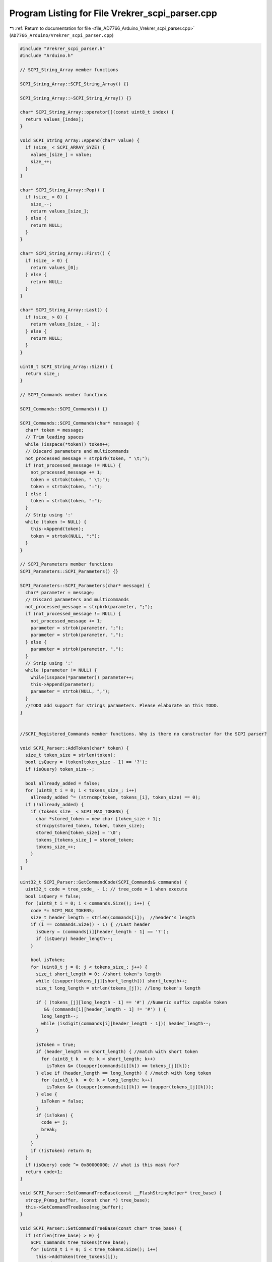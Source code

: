 
.. _program_listing_file_AD7766_Arduino_Vrekrer_scpi_parser.cpp:

Program Listing for File Vrekrer_scpi_parser.cpp
================================================

|exhale_lsh| :ref:`Return to documentation for file <file_AD7766_Arduino_Vrekrer_scpi_parser.cpp>` (``AD7766_Arduino/Vrekrer_scpi_parser.cpp``)

.. |exhale_lsh| unicode:: U+021B0 .. UPWARDS ARROW WITH TIP LEFTWARDS

.. code-block:: cpp

   #include "Vrekrer_scpi_parser.h"
   #include "Arduino.h"
   
   // SCPI_String_Array member functions
   
   SCPI_String_Array::SCPI_String_Array() {}
   
   SCPI_String_Array::~SCPI_String_Array() {}
   
   char* SCPI_String_Array::operator[](const uint8_t index) {
     return values_[index];
   }
   
   void SCPI_String_Array::Append(char* value) {
     if (size_ < SCPI_ARRAY_SYZE) {
       values_[size_] = value;
       size_++;
     }
   }
   
   char* SCPI_String_Array::Pop() {
     if (size_ > 0) {
       size_--;
       return values_[size_];
     } else {
       return NULL;
     }
   }
   
   char* SCPI_String_Array::First() {
     if (size_ > 0) {
       return values_[0];
     } else {
       return NULL;
     }
   }
   
   char* SCPI_String_Array::Last() {
     if (size_ > 0) {
       return values_[size_ - 1];
     } else {
       return NULL;
     }
   }
   
   uint8_t SCPI_String_Array::Size() {
     return size_;
   }
   
   // SCPI_Commands member functions
   
   SCPI_Commands::SCPI_Commands() {}
   
   SCPI_Commands::SCPI_Commands(char* message) {
     char* token = message;
     // Trim leading spaces
     while (isspace(*token)) token++;
     // Discard parameters and multicommands
     not_processed_message = strpbrk(token, " \t;");
     if (not_processed_message != NULL) {
       not_processed_message += 1;
       token = strtok(token, " \t;");
       token = strtok(token, ":");
     } else {
       token = strtok(token, ":");
     }
     // Strip using ':'
     while (token != NULL) {
       this->Append(token);
       token = strtok(NULL, ":");
     }
   }
   
   // SCPI_Parameters member functions
   SCPI_Parameters::SCPI_Parameters() {}
   
   SCPI_Parameters::SCPI_Parameters(char* message) {
     char* parameter = message;
     // Discard parameters and multicommands
     not_processed_message = strpbrk(parameter, ";");
     if (not_processed_message != NULL) {
       not_processed_message += 1;
       parameter = strtok(parameter, ";");
       parameter = strtok(parameter, ",");
     } else {
       parameter = strtok(parameter, ",");
     }
     // Strip using ':'
     while (parameter != NULL) {
       while(isspace(*parameter)) parameter++;
       this->Append(parameter);
       parameter = strtok(NULL, ",");
     }
     //TODO add support for strings parameters. Please elaborate on this TODO.
   }
   
   
   //SCPI_Registered_Commands member functions. Why is there no constructor for the SCPI parser?
   
   void SCPI_Parser::AddToken(char* token) {
     size_t token_size = strlen(token);
     bool isQuery = (token[token_size - 1] == '?'); 
     if (isQuery) token_size--;
   
     bool allready_added = false;
     for (uint8_t i = 0; i < tokens_size_; i++)
       allready_added ^= (strncmp(token, tokens_[i], token_size) == 0);
     if (!allready_added) {
       if (tokens_size_ < SCPI_MAX_TOKENS) {
         char *stored_token = new char [token_size + 1];
         strncpy(stored_token, token, token_size);
         stored_token[token_size] = '\0';
         tokens_[tokens_size_] = stored_token;
         tokens_size_++;
       }
     }
   }
   
   uint32_t SCPI_Parser::GetCommandCode(SCPI_Commands& commands) {
     uint32_t code = tree_code_ - 1; // tree_code = 1 when execute
     bool isQuery = false;
     for (uint8_t i = 0; i < commands.Size(); i++) {
       code *= SCPI_MAX_TOKENS;
       size_t header_length = strlen(commands[i]);  //header's length
       if (i == commands.Size() - 1) { //Last header
         isQuery = (commands[i][header_length - 1] == '?');
         if (isQuery) header_length--;
       }
       
       bool isToken;
       for (uint8_t j = 0; j < tokens_size_; j++) {
         size_t short_length = 0; //short token's length
         while (isupper(tokens_[j][short_length])) short_length++;
         size_t long_length = strlen(tokens_[j]); //long token's length
   
         if ( (tokens_[j][long_length - 1] == '#') //Numeric suffix capable token
            && (commands[i][header_length - 1] != '#') ) {
           long_length--;
           while (isdigit(commands[i][header_length - 1])) header_length--;
         }
   
         isToken = true;
         if (header_length == short_length) { //match with short token
           for (uint8_t k  = 0; k < short_length; k++)
             isToken &= (toupper(commands[i][k]) == tokens_[j][k]);
         } else if (header_length == long_length) { //match with long token
           for (uint8_t k  = 0; k < long_length; k++)
             isToken &= (toupper(commands[i][k]) == toupper(tokens_[j][k]));
         } else {
           isToken = false;
         }
         if (isToken) {
           code += j;
           break;
         }
       }
       if (!isToken) return 0;
     }
     if (isQuery) code ^= 0x80000000; // what is this mask for?
     return code+1;
   }
   
   void SCPI_Parser::SetCommandTreeBase(const __FlashStringHelper* tree_base) {
     strcpy_P(msg_buffer, (const char *) tree_base);
     this->SetCommandTreeBase(msg_buffer);
   }
   
   void SCPI_Parser::SetCommandTreeBase(const char* tree_base) {
     if (strlen(tree_base) > 0) {
       SCPI_Commands tree_tokens(tree_base);
       for (uint8_t i = 0; i < tree_tokens.Size(); i++)
         this->AddToken(tree_tokens[i]);
       tree_code_ = 1;
       tree_code_ = this->GetCommandCode(tree_tokens);
     } else {
       tree_code_ = 1;
     }
   }
   
   void SCPI_Parser::RegisterCommand(const __FlashStringHelper* command, SCPI_caller_t caller) {
     strcpy_P(msg_buffer, (const char *) command);
     this->RegisterCommand(msg_buffer, caller);
   }
   
   void SCPI_Parser::RegisterCommand(const char* command, SCPI_caller_t caller) {
     SCPI_Commands command_tokens(command);
     for (uint8_t i = 0; i < command_tokens.Size(); i++)
       this->AddToken(command_tokens[i]);
     uint32_t code = this->GetCommandCode(command_tokens);
     valid_codes_[codes_size_] = code;
     callers_[codes_size_] = caller;
     codes_size_++;
   }
   
   void SCPI_Parser::Execute(char* message, Stream &interface) {
     tree_code_ = 1;
     SCPI_Commands commands(message);
     SCPI_Parameters parameters(commands.not_processed_message);
     uint32_t code = this->GetCommandCode(commands);
     for (uint8_t i = 0; i < codes_size_; i++)
       if (valid_codes_[i] == code)
         (*callers_[i])(commands, parameters, interface);
   }
   
   char* SCPI_Parser::GetMessage(Stream& interface, char* term_chars) {
     uint8_t msg_counter = 0;
     msg_buffer[msg_counter] = '\0';
   
     bool continous_data = false;
     unsigned long last_data_millis = millis();
     do {
       if (interface.available()) {
           continous_data = true;
           last_data_millis = millis();
           msg_buffer[msg_counter] =  interface.read();
   
           //TODO check msg_counter overflow
           ++msg_counter;
           msg_buffer[msg_counter] = '\0';
   
           if (strstr(msg_buffer, term_chars) != NULL) {
             msg_buffer[msg_counter - strlen(term_chars)] =  '\0';
             break;
           }
       } else { //No chars aviable jet
         if ((millis() - last_data_millis) > 10) // 10 ms without new data
           continous_data = false;
       }
     } while (continous_data);
     if (continous_data)
       return msg_buffer;
     else
       return NULL;
   }
   
   void SCPI_Parser::ProcessInput(Stream& interface, char* term_chars) {
     char* message = this->GetMessage(interface, term_chars);
     if (message != NULL) {
       this->Execute(message, interface);
     }
   }
   
   void SCPI_Parser::PrintDebugInfo() {
     Serial.println(F("*** DEBUG INFO ***"));
     Serial.println();
     Serial.print(F("TOKENS :"));
     Serial.println(tokens_size_);
     for (uint8_t i = 0; i < tokens_size_; i++) {
       Serial.print(F("  "));
       Serial.println(String(tokens_[i]));
       Serial.flush();
     }
     Serial.println();
     Serial.println(F("VALID CODES :"));
     for (uint8_t i = 0; i < codes_size_; i++) {
       Serial.print(F("  "));
       Serial.println(valid_codes_[i]);
       Serial.flush();
     }
     Serial.println();
     Serial.println(F("*******************"));
     Serial.println();
   }
